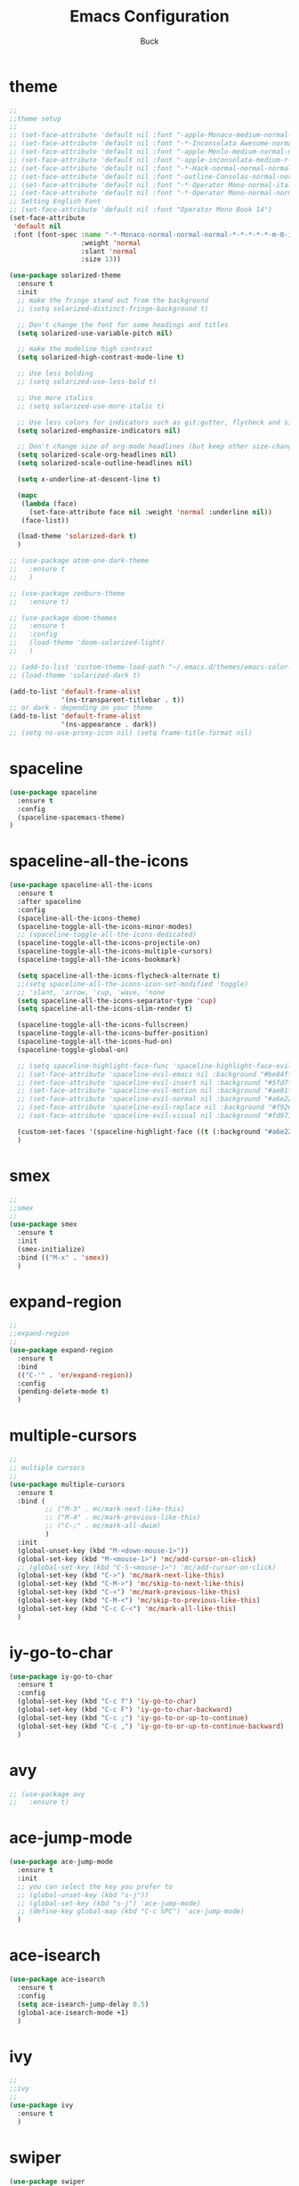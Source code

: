 #+TITLE: Emacs Configuration
#+AUTHOR: Buck
#+LATEX_HEADER: \usepackage{xeCJK}
#+LATEX_HEADER: \setCJKmainfont{STHeitiSC-Light}
* theme
#+BEGIN_SRC emacs-lisp
  ;;
  ;;theme setup
  ;;
  ;; (set-face-attribute 'default nil :font "-apple-Monaco-medium-normal-normal-*-14-*-*-*-m-0-iso10646-1")
  ;; (set-face-attribute 'default nil :font "-*-Inconsolata Awesome-normal-normal-normal-*-14-*-*-*-m-0-iso10646-1")
  ;; (set-face-attribute 'default nil :font "-apple-Menlo-medium-normal-normal-*-13-*-*-*-m-0-iso10646-1")
  ;; (set-face-attribute 'default nil :font "-apple-inconsolata-medium-r-normal--14-*-*-*-*-*-iso10646-1")
  ;; (set-face-attribute 'default nil :font "-*-Hack-normal-normal-normal-*-13-*-*-*-m-0-iso10646-1")
  ;; (set-face-attribute 'default nil :font "-outline-Consolas-normal-normal-normal-*-14-*-*-*-m-0-iso10646-1")
  ;; (set-face-attribute 'default nil :font "-*-Operator Mono-normal-italic-normal-*-16-*-*-*-m-0-iso10646-1")
  ;; (set-face-attribute 'default nil :font "-*-Operator Mono-normal-normal-normal-*-16-*-*-*-m-0-iso10646-1")
  ;; Setting English Font
  ;; (set-face-attribute 'default nil :font "Operator Mono Book 14")
  (set-face-attribute
   'default nil
   :font (font-spec :name "-*-Monaco-normal-normal-normal-*-*-*-*-*-m-0-iso10646-1"
                    :weight 'normal
                    :slant 'normal
                    :size 13))

  (use-package solarized-theme
    :ensure t
    :init
    ;; make the fringe stand out from the background
    ;; (setq solarized-distinct-fringe-background t)

    ;; Don't change the font for some headings and titles
    (setq solarized-use-variable-pitch nil)

    ;; make the modeline high contrast
    (setq solarized-high-contrast-mode-line t)

    ;; Use less bolding
    ;; (setq solarized-use-less-bold t)

    ;; Use more italics
    ;; (setq solarized-use-more-italic t)

    ;; Use less colors for indicators such as git:gutter, flycheck and similar
    (setq solarized-emphasize-indicators nil)

    ;; Don't change size of org-mode headlines (but keep other size-changes)
    (setq solarized-scale-org-headlines nil)
    (setq solarized-scale-outline-headlines nil)

    (setq x-underline-at-descent-line t)

    (mapc
     (lambda (face)
       (set-face-attribute face nil :weight 'normal :underline nil))
     (face-list))

    (load-theme 'solarized-dark t)
    )

  ;; (use-package atom-one-dark-theme
  ;;   :ensure t
  ;;   )

  ;; (use-package zenburn-theme
  ;;   :ensure t)

  ;; (use-package doom-themes
  ;;   :ensure t
  ;;   :config
  ;;   (load-theme 'doom-solarized-light)
  ;;   )

  ;; (add-to-list 'custom-theme-load-path "~/.emacs.d/themes/emacs-color-theme-solarized")
  ;; (load-theme 'solarized-dark t) 

  (add-to-list 'default-frame-alist
               '(ns-transparent-titlebar . t))
  ;; or dark - depending on your theme
  (add-to-list 'default-frame-alist
               '(ns-appearance . dark))
  ;; (setq ns-use-proxy-icon nil) (setq frame-title-format nil)
#+END_SRC
* spaceline
#+BEGIN_SRC emacs-lisp
  (use-package spaceline
    :ensure t
    :config
    (spaceline-spacemacs-theme)
  )
#+END_SRC
* spaceline-all-the-icons
 #+BEGIN_SRC emacs-lisp
   (use-package spaceline-all-the-icons
     :ensure t
     :after spaceline
     :config
     (spaceline-all-the-icons-theme)
     (spaceline-toggle-all-the-icons-minor-modes)
     ;; (spaceline-toggle-all-the-icons-dedicated)
     (spaceline-toggle-all-the-icons-projectile-on)
     (spaceline-toggle-all-the-icons-multiple-cursors)
     (spaceline-toggle-all-the-icons-bookmark)

     (setq spaceline-all-the-icons-flycheck-alternate t)
     ;;(setq spaceline-all-the-icons-icon-set-modified 'toggle)
     ;; 'slant, 'arrow, 'cup, 'wave, 'none
     (setq spaceline-all-the-icons-separator-type 'cup)
     (setq spaceline-all-the-icons-slim-render t)

     (spaceline-toggle-all-the-icons-fullscreen)
     (spaceline-toggle-all-the-icons-buffer-position)
     (spaceline-toggle-all-the-icons-hud-on)
     (spaceline-toggle-global-on)

     ;; (setq spaceline-highlight-face-func 'spaceline-highlight-face-evil-state)
     ;; (set-face-attribute 'spaceline-evil-emacs nil :background "#be84ff")
     ;; (set-face-attribute 'spaceline-evil-insert nil :background "#5fd7ff")
     ;; (set-face-attribute 'spaceline-evil-motion nil :background "#ae81ff")
     ;; (set-face-attribute 'spaceline-evil-normal nil :background "#a6e22e")
     ;; (set-face-attribute 'spaceline-evil-replace nil :background "#f92672")
     ;; (set-face-attribute 'spaceline-evil-visual nil :background "#fd971f")

     (custom-set-faces '(spaceline-highlight-face ((t (:background "#a6e22e" :foreground "#3E3D31" :inherit (quote mode-line))))))
     )
 #+END_SRC
* smex
#+BEGIN_SRC emacs-lisp
  ;;
  ;;smex
  ;;
  (use-package smex
    :ensure t
    :init
    (smex-initialize)
    :bind (("M-x" . 'smex))
    )
#+END_SRC
* expand-region
#+BEGIN_SRC emacs-lisp
  ;;
  ;;expand-region
  ;;
  (use-package expand-region
    :ensure t
    :bind
    (("C-'" . 'er/expand-region))
    :config
    (pending-delete-mode t)
    )
#+END_SRC
* multiple-cursors
#+BEGIN_SRC emacs-lisp
  ;;
  ;; multiple cursors
  ;;
  (use-package multiple-cursors
    :ensure t
    :bind (
           ;; ("M-3" . mc/mark-next-like-this)
           ;; ("M-4" . mc/mark-previous-like-this)
           ;; ("C-;" . mc/mark-all-dwim)
           )
    :init
    (global-unset-key (kbd "M-<down-mouse-1>"))
    (global-set-key (kbd "M-<mouse-1>") 'mc/add-cursor-on-click)
    ;; (global-set-key (kbd "C-S-<mouse-1>") 'mc/add-cursor-on-click)
    (global-set-key (kbd "C->") 'mc/mark-next-like-this)
    (global-set-key (kbd "C-M->") 'mc/skip-to-next-like-this)
    (global-set-key (kbd "C-<") 'mc/mark-previous-like-this)
    (global-set-key (kbd "C-M-<") 'mc/skip-to-previous-like-this)
    (global-set-key (kbd "C-c C-<") 'mc/mark-all-like-this)
    )
#+END_SRC
* iy-go-to-char
#+BEGIN_SRC emacs-lisp
  (use-package iy-go-to-char
    :ensure t
    :config
    (global-set-key (kbd "C-c f") 'iy-go-to-char)
    (global-set-key (kbd "C-c F") 'iy-go-to-char-backward)
    (global-set-key (kbd "C-c ;") 'iy-go-to-or-up-to-continue)
    (global-set-key (kbd "C-c ,") 'iy-go-to-or-up-to-continue-backward)
    )
#+END_SRC
* avy
#+BEGIN_SRC emacs-lisp
  ;; (use-package avy
  ;;   :ensure t)
#+END_SRC
* ace-jump-mode
#+BEGIN_SRC emacs-lisp
  (use-package ace-jump-mode
    :ensure t
    :init
    ;; you can select the key you prefer to
    ;; (global-unset-key (kbd "s-j"))
    ;; (global-set-key (kbd "s-j") 'ace-jump-mode)
    ;; (define-key global-map (kbd "C-c SPC") 'ace-jump-mode)  
    )
#+END_SRC
* ace-isearch
#+BEGIN_SRC emacs-lisp
  (use-package ace-isearch
    :ensure t
    :config
    (setq ace-isearch-jump-delay 0.5)
    (global-ace-isearch-mode +1)
    )
#+END_SRC
* ivy
#+BEGIN_SRC emacs-lisp
  ;;
  ;;ivy
  ;;
  (use-package ivy
    :ensure t
    )
#+END_SRC
* swiper
#+BEGIN_SRC emacs-lisp
  (use-package swiper
    :ensure t
    :config
    ;; (global-unset-key (kbd "s-p"))
    ;; (global-set-key (kbd "s-p") 'swiper)
    )
#+END_SRC
* recentf
 #+BEGIN_SRC emacs-lisp
    ;;
   ;;recentf
   ;;
   (use-package recentf
     :ensure t
     :config
     (recentf-mode 1)
     (setq recentf-max-menu-items 350)
     (defun recentf-ido-find-file ()
       "Use `ido-completing-read' to find a recent file."
       (interactive)
       (if (find-file (ido-completing-read "Find recent file: " recentf-list))
           (message "Opening file...")
         (message "Aborting")))
     (global-unset-key (kbd "s-f"))
     (global-set-key (kbd "s-f") 'recentf-ido-find-file)
     ;; (global-set-key (kbd "C-x f") 'recentf-ido-find-file)
     )
 #+END_SRC
* yasnippet
#+BEGIN_SRC emacs-lisp
;;
;; yasnippet
;;
(use-package yasnippet
  :ensure t
  :config
  (yas-global-mode)
  (use-package yasnippet-snippets :ensure t)
  )
#+END_SRC
* osx-dictionary
#+BEGIN_SRC emacs-lisp
;;
;;osx-dictionary
;;
(use-package osx-dictionary
  :ensure t
  :bind
  (("C-c t" . 'osx-dictionary-search-pointer))
  )
#+END_SRC
* perspective
#+BEGIN_SRC emacs-lisp
  ;;
  ;;perspective
  ;;
  (use-package perspective
    :ensure t
    :config
    (when (display-graphic-p)
      (setq persp-nil-name (all-the-icons-octicon "dash" :height 0.9 :v-adjust 0.0))
      ;; (custom-set-variables
      ;;  '(persp-auto-resume-time -1)
      ;;  '(persp-auto-save-opt 0)
      ;;  )
      (persp-mode +1))
    )
#+END_SRC
* projectile
#+BEGIN_SRC emacs-lisp
  ;;
  ;;projectile
  ;;
  (use-package projectile
    :ensure t
    :bind
    (("\C-c p" . projectile-command-map))
    :config
    (projectile-mode t)
    (setq projectile-completion-system 'ivy)
    (setq projectile-globally-ignored-files '( "TAGS" ".DS_Store" ))
    )
#+END_SRC
* prodigy
#+BEGIN_SRC emacs-lisp
  (use-package prodigy
    :ensure t
    :config
    (prodigy-define-service
      :name "jiedianqian-statics"
      :command "npm"
      :args '("run" "dev")
      :cwd "~/Workspace/jiedianqian-statics")

    (prodigy-define-service
      :name "m-full-stack"
      :command "npm"
      :args '("run" "server:dev")
      :cwd "~/Workspace/m-full-stack")
    (prodigy-define-service
      :name "cms"
      :command "grunt"
      :args '("serve")
      :cwd "~/Workspace/CMS")
  )
#+END_SRC
* flycheck
#+BEGIN_SRC emacs-lisp
  ;;
  ;;flycheck
  ;;
  (use-package flycheck
    :ensure t
    :config
     ;;set eslint
      (defun my/use-eslint-from-node-modules ()
        (let* ((root (locate-dominating-file
                      (or (buffer-file-name) default-directory)
                      "node_modules"))
               (eslint (and root
                            (expand-file-name "node_modules/eslint/bin/eslint.js"
                                              root))))
          (when (and eslint (file-executable-p eslint))
            (setq-local flycheck-javascript-eslint-executable eslint))))
      (add-hook 'flycheck-mode-hook #'my/use-eslint-from-node-modules)
      (add-hook 'web-mode-hook #'my/use-eslint-from-node-modules)
  )
#+END_SRC
* smartparens
#+BEGIN_SRC emacs-lisp
  ;;
  ;;smartparens-config
  ;;
  (use-package smartparens
    :ensure t
    :config
    (smartparens-global-mode t)
    (add-hook 'org-mode-hook (lambda () (smartparens-mode -1)))
    (add-hook 'clojure-mode-hook (lambda () (smartparens-mode -1)))
    (add-hook 'emacs-lisp-mode (lambda () (smartparens-mode -1)))
    )
#+END_SRC
* paredit
#+BEGIN_SRC emacs-lisp
  (use-package paredit
    :ensure t
    :config
    (add-hook 'clojure-mode-hook 'paredit-mode)
    ;; (add-hook 'cider-repl-mode-hook (lambda () (paredit-mode 1)))
    (add-hook 'emacs-lisp-mode-hook 'paredit-mode)
    ;; Enable `paredit-mode' in the minibuffer, during `eval-expression'.
    ;; (defun conditionally-enable-paredit-mode
    ;;   (if (eq this-command 'eval-expression)
    ;;       (paredit-mode 1)))

    ;; (add-hook 'minibuffer-setup-hook 'conditionally-enable-paredit-mode)
    )
#+END_SRC
* magit
#+BEGIN_SRC emacs-lisp
;;
;;magit
;;
(use-package magit
  :ensure t
  :config
  (global-set-key (kbd "C-x m") 'magit)
  )
#+END_SRC
* guide-key
#+BEGIN_SRC emacs-lisp
;;
;;guide-key
;;
(use-package guide-key
  :ensure t
  :config
  (guide-key-mode 1)
  (setq guide-key/guide-key-sequence '("C-x r" "C-x 4" "C-x v" "C-x 8" "C-x +" "C-c RET"))
  (setq guide-key/recursive-key-sequence-flag t)
  (setq guide-key/popup-window-position 'bottom)
  )
#+END_SRC
* company
#+BEGIN_SRC emacs-lisp
  ;;
  ;;company
  ;;
  (use-package company
    :ensure t
    :config
    (global-company-mode t)
    (setq company-idle-delay 0)
    (setq company-minimum-prefix-length 2)
    (with-eval-after-load 'company
      (define-key company-active-map (kbd "C-n") #'company-select-next)
      (define-key company-active-map (kbd "C-p") #'company-select-previous))

    ;; (add-hook 'css-mode-hook (lambda ()
    ;;                            (add-to-list (make-local-variable 'company-backends) 'company-css)))

    (add-hook 'emacs-lisp-mode-hook (lambda ()
                                      (add-to-list (make-local-variable 'company-backends) 'company-elisp)))

  
    )
#+END_SRC
* org
#+BEGIN_SRC emacs-lisp
  ;;
  ;;org
  ;;
  ;; org-mode colors
  (setq org-todo-keyword-faces
        '(
          ("INPR" . (:foreground "yellow" :weight bold))
          ("DONE" . (:foreground "green" :weight bold))
          ("IMPEDED" . (:foreground "red" :weight bold))
          ))

  (setq org-publish-project-alist
        '(("org-notes"
           :base-directory "~/Dropbox/org/"
           :publishing-directory "~/Dropbox/public_html/"
           :publishing-function org-twbs-publish-to-html
           :with-sub-superscript nil
           )))
  (setq org-agenda-files '("~/Dropbox/todo"))

  (use-package org-bullets
    :ensure t
    :config
    (add-hook 'org-mode-hook (lambda () (org-bullets-mode t)))
    (setq org-hide-leading-stars t)
    (setq org-ellipsis "⤵")
    (setq org-log-done 'time)
    )

  (use-package ox-latex
    :config
    (progn
      (defvar modi/ox-latex-use-minted t
        "Use `minted' package for listings.")
      (setq org-latex-compiler "xelatex") ; introduced in org 9.0
      (setq org-latex-prefer-user-labels t) ; org-mode version 8.3+
      ;; Previewing latex fragments in org mode
      ;; http://orgmode.org/worg/org-tutorials/org-latex-preview.html
      ;; (setq org-latex-create-formula-image-program 'dvipng) ; NOT Recommended
      (setq org-latex-create-formula-image-program 'imagemagick) ; Recommended
      (with-eval-after-load 'ox-latex
        (add-to-list 'org-latex-classes
        ;; beamer class, for presentations
        '("beamer"
           "\\documentclass[12pt]{beamer}\n
            \\usepackage{xeCJK}\n
            \\setCJKmainfont{STHeitiSC-Light}\n
            \\mode<{{{beamermode}}}>\n
            \\usetheme{{{{beamertheme}}}}\n
            \\usecolortheme{{{{beamercolortheme}}}}\n
            \\beamertemplateballitem\n
            \\setbeameroption{show notes}
            \\usepackage[utf8]{inputenc}\n
            \\usepackage[T1]{fontenc}\n
            \\usepackage{hyperref}\n
            \\usepackage{color}
            \\usepackage{listings}
            \\lstset{numbers=none,language=[ISO]C++,tabsize=4,frame=single,basicstyle=\\small,showspaces=false,showstringspaces=false,showtabs=false,keywordstyle=\\color{blue}\\bfseries,commentstyle=\\color{red},}\n
            \\usepackage{verbatim}\n
            \\institute{{{{beamerinstitute}}}}\n
             \\subject{{{{beamersubject}}}}\n"
           ("\\section{%s}" . "\\section*{%s}")
           ("\\begin{frame}[fragile]\\frametitle{%s}"
             "\\end{frame}"
             "\\begin{frame}[fragile]\\frametitle{%s}"
             "\\end{frame}"))))
          ;; Run xelatex multiple times to get the cross-references right
          (setq org-latex-pdf-process '("xelatex -shell-escape %f"
                                        "xelatex -shell-escape %f"
                                        "xelatex -shell-escape %f"))))
#+END_SRC
* clojure
#+BEGIN_SRC emacs-lisp
  ;;
  ;;clojure
  ;;
  (use-package clojure-mode
    :ensure t
    )
#+END_SRC
* clj-refactor
#+BEGIN_SRC emacs-lisp
;;
;;clj-refactor
;;
(use-package clj-refactor
  :ensure t
  :config
  (defun my-clojure-mode-hook ()
    (clj-refactor-mode 1)
    (yas-minor-mode 1) ; for adding require/use/import statements
    ;; This choice of keybinding leaves cider-macroexpand-1 unbound
    (cljr-add-keybindings-with-prefix "C-c C-m"))

  (add-hook 'clojure-mode-hook #'my-clojure-mode-hook)
  )
#+END_SRC
* web-mode
#+BEGIN_SRC emacs-lisp
  ;;
  ;;web-mode
  ;;
  (use-package web-mode
         :ensure t
         :config
         (add-to-list 'auto-mode-alist '("\\.vue$" . web-mode))
         (add-hook 'web-mode-hook
                   (lambda ()
                     ;; (yas-activate-extra-mode 'web-mode)
                     ;; (web-mode-set-content-type "jsx")
                     (flycheck-mode 1)
                     ;; disable jshint since we prefer eslint checking
                     ;; (setq-default flycheck-disabled-checkers
                     ;;               (append flycheck-disabled-checkers
                     ;;                       '(javascript-jshint)))
                     ;; use eslint with web-mode for jsx files
                     (flycheck-add-mode 'javascript-eslint 'web-mode)
                     ;; (lsp-vue-enable)
                     (setq web-mode-style-padding 0)
                     (setq web-mode-script-padding 0)
                     ;; (message "now set to: %s" web-mode-content-type)
                     ))
         )
#+END_SRC
* emmet
#+BEGIN_SRC emacs-lisp
;;
;;emmet
;;
(use-package emmet-mode
  :ensure t
  :config
  (setq emmet-indentation 2)
  (add-hook 'html-mode-hook 'emmet-mode)
  (add-hook 'css-mode-hook 'emmet-mode)
  (add-hook 'web-mode-hook 'emmet-mode))
#+END_SRC
* js2-mode
#+BEGIN_SRC emacs-lisp
  ;;
  ;;js2-mode
  ;;
  (use-package js2-mode
    :ensure t
    :config
    ;; Let flycheck handle parse errors
    (setq-default js2-show-parse-errors nil)
    (setq-default js2-strict-missing-semi-warning nil)
    (setq-default js2-strict-trailing-comma-warning t) ;; jshint does not warn about this now for some reason
    (add-to-list 'auto-mode-alist '("\\.js$" . js2-mode)))
#+END_SRC
* tern
#+BEGIN_SRC emacs-lisp
;;
;;tern
;;
(use-package tern
  :ensure t
  :config
  (add-hook 'js2-mode-hook (lambda () (tern-mode t)))
  (setq tern-command '("tern" "--no-port-file" "--persistent"))
  )
#+END_SRC
* company-tern
#+BEGIN_SRC emacs-lisp
;;
;;company-tern
;;
(use-package company-tern
  :ensure t
  :config
  (add-hook 'js-mode-hook
                (lambda ()
                  (add-to-list 'company-backends 'company-tern)))

      (add-hook 'web-mode-hook
                (lambda ()
                  (push '(company-css company-tern) company-backends)))
      )
#+END_SRC
* sbcl
  #+begin_src emacs-lisp
    (use-package slime
      :ensure t
      :init
      (setq inferior-lisp-program "/usr/local/homebrew/bin/sbcl")
      :config
      (slime-setup))
  #+end_src
* Flymake-google-cpplint
  #+BEGIN_SRC emacs-lisp
    (use-package flymake-google-cpplint
      :ensure t
      :config
      (defun my:flymake-google-init ()
        (require 'flymake-google-cpplint)
        (custom-set-variables
         '(flymake-google-cpplint-command "/usr/local/bin/cpplint"))
        (flymake-google-cpplint-load)
        )
      (add-hook 'c-mode-hook 'my:flymake-google-init)
      (add-hook 'c++-mode-hook 'my:flymake-google-init)
      )
  #+END_SRC
* Google-c-style
  #+BEGIN_SRC emacs-lisp
    (use-package google-c-style
      :ensure t
      :config
      (add-hook 'c-mode-common-hook 'google-set-c-style)
      (add-hook 'c-mode-common-hook 'google-make-newline-indent))
  #+END_SRC
* Company-c-headers
  #+BEGIN_SRC emacs-lisp
    (use-package company-c-headers
      :ensure t
      :config
      (add-to-list 'company-c-headers-path-system "/Applications/Xcode.app/Contents/Developer/Toolchains/XcodeDefault.xctoolchain/usr/include/c++/v1/"))
  #+END_SRC
* Irony
  #+BEGIN_SRC emacs-lisp
    (use-package irony
      :ensure t
      :config
      (add-hook 'c++-mode-hook 'irony-mode)
      (add-hook 'objc-mode-hook 'irony-mode)
      ;;replace the 'completion-at-point' and 'complete-symbol' bindings in
      ;;irony-mode's buffers by irony-mode's function
      (defun my-irony-mode-hook ()
        (define-key irony-mode-map [remap completion-at-point]
          'irony-completion-at-point-async)
        (define-key irony-mode-map [remap complete-symbol]
          'irony-completion-at-point-async))
      (add-hook 'irony-mode-hook 'my-irony-mode-hook)
      (add-hook 'irony-mode-hook 'irony-cdb-autosetup-compile-options))
  #+END_SRC

* Company-irony-c-headers
  #+BEGIN_SRC emacs-lisp
    (use-package company-irony
      :ensure t
      :config
      (use-package company-irony-c-headers
        :ensure t
        :config
        (defun my-c-c++-mode-hook()
          (company-mode)
          (eval-after-load 'company
            '(add-to-list 'company-backends '(company-c-headers company-irony-c-headers company-irony company-etags)))
          )
        (add-hook 'c-mode-hook 'my-c-c++-mode-hook)
        (add-hook 'c++-mode-hook 'my-c-c++-mode-hook)
        (add-hook 'objc-mode-hook 'my-c-c++-mode-hook))
      )
  #+END_SRC
* Java
  #+BEGIN_SRC emacs-lisp
    ;; https://github.com/mopemope/meghanada-emacs
    (use-package rainbow-delimiters :ensure t)
    (use-package meghanada
      :ensure t
      :defer t
      :init
      (add-hook 'java-mode-hook
                (lambda ()
                  (setq c-basic-offset 2)
                  ;; (gradle-mode 1)
                  (google-set-c-style)
                  (google-make-newline-indent)
                  (meghanada-mode t)
                  (rainbow-delimiters-mode t)
                  (highlight-symbol-mode t)
                  (eval-after-load 'company
                    '(add-to-list 'company-backends '(company-meghanada)))
                  (add-hook 'before-save-hook 'meghanada-code-beautify-before-save))))
  #+END_SRC
* python
  #+begin_src emacs-lisp
    (setq python-shell-completion-native-enable nil)
    (use-package company-jedi
      :ensure t
      :config
      (add-hook 'python-mode-hook 'jedi:setup)
      (add-hook 'python-mode-hook (lambda ()
                                    (add-to-list 'company-backends 'company-jedi)))
      )

    (use-package elpy
      :commands (elpy-enable)
      :config
      (setq elpy-rpc-backend "jedi")
      ;; For elpy
      ;; (setq elpy-rpc-python-command "python3")
      ;; For interactive shell
      ;; (setq python-shell-interpreter "python3")
      (add-hook 'python-mode-hook
                (lambda ()
                  (smartparens-mode t)
                  (use-package pyvenv
                    :config
                    (pyvenv-activate "~/projects/virtual-env/"))
                  ))
      )

  #+end_src
* php
  #+begin_src emacs-lisp
    (use-package php-mode
      :ensure t
      :mode "[^.][^t][^p][^l]\\.php$"
      ;; :bind (("m-." . ac-php-find-symbol-at-point)
      ;;        ("m-," . ac-php-location-stack-back))
      :config
      (eval-after-load 'php-mode
        '(require 'php-ext))
      (define-key php-mode-map  (kbd "m-.") 'ac-php-find-symbol-at-point)   ;goto define
      (define-key php-mode-map  (kbd "m-,") 'ac-php-location-stack-back)    ;go back
      (add-hook 'php-mode-hook
                '(lambda ()
                   ;; (paredit-mode t)
                   (setq-default tab-width 4)
                   (setq c-basic-offset 4)
                   (require 'company-php)
                   (company-mode t)
                   (ac-php-core-eldoc-setup) ;; enable eldoc
                   (make-local-variable 'company-backends)
                   (add-to-list 'company-backends 'company-ac-php-backend)))
      (setq php-file-patterns nil)
      ;; (add-to-list 'auto-mode-alist '("[^.][^t][^p][^l]\\.php$" . php-mode))
      (add-to-list 'auto-mode-alist '("\\.tpl.php$" . html-mode))
      (eval-after-load "php-mode" '(define-key php-mode-map (kbd "C-.") nil))
    )
  #+end_src
* sbcl
  #+begin_src emacs-lisp
    (use-package slime
      :ensure t
      :init
      (setq inferior-lisp-program "/usr/local/homebrew/bin/sbcl")
      :config
      (slime-setup))
  #+end_src
* email
#+BEGIN_SRC emacs-lisp
  ;; (setq user-full-name "taoby")
  ;; (setq user-mail-address "taoby@chinacreditforce.com")

  ;; (setq send-mail-function 'smtpmail-send-it)

  ;; (setq smtpmail-smtp-server "smtp.exmail.qq.com")
  ;; (setq smtpmail-smtp-user "taoby@chinacreditforce.com")
  ;; (setq smtpmail-smtp-service 465)
  ;; (setq smtpmail-stream-type 'starttls)

  ;; (setq smtpmail-debug-info t)
  ;; (setq smtpmail-debug-verb t)
#+END_SRC
* restclient
#+BEGIN_SRC emacs-lisp
  (use-package restclient
    :ensure t)
#+END_SRC
